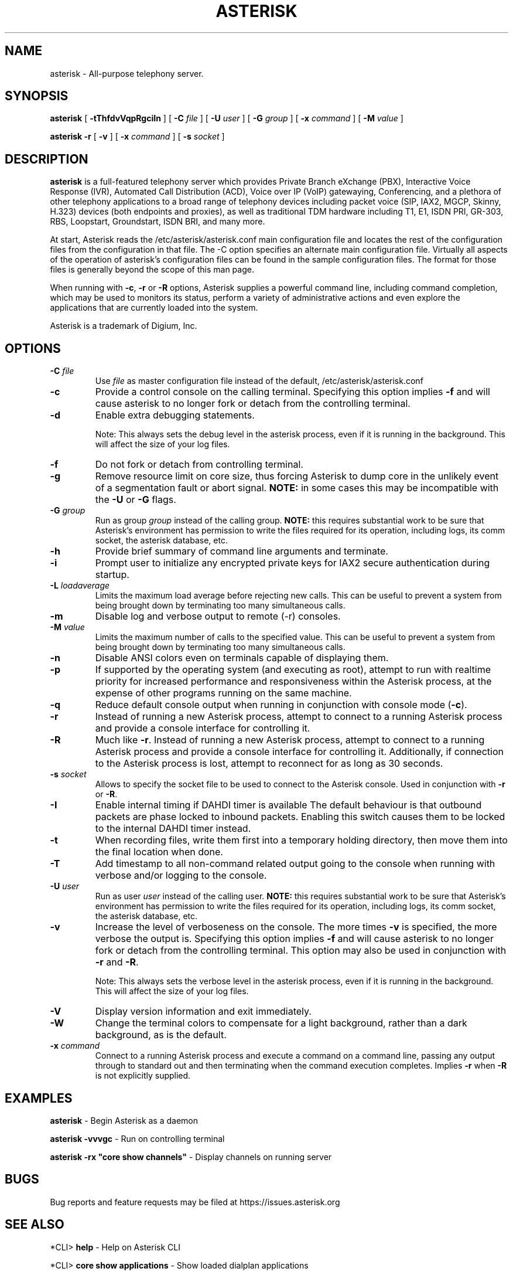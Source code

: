 .\" This manpage has been automatically generated by docbook2man 
.\" from a DocBook document.  This tool can be found at:
.\" <http://shell.ipoline.com/~elmert/comp/docbook2X/> 
.\" Please send any bug reports, improvements, comments, patches, 
.\" etc. to Steve Cheng <steve@ggi-project.org>.
.TH "ASTERISK" "8" "25 October 2005" "asterisk 1.2" ""

.SH NAME
asterisk \- All-purpose telephony server.
.SH SYNOPSIS

\fBasterisk\fR [ \fB\-tThfdvVqpRgciIn\fR ] [ \fB\-C \fIfile\fB\fR ] [ \fB\-U \fIuser\fB\fR ] [ \fB\-G \fIgroup\fB\fR ] [ \fB\-x \fIcommand\fB\fR ] [ \fB\-M \fIvalue\fB\fR ]


\fBasterisk \-r\fR [ \fB\-v\fR ] [ \fB\-x \fIcommand\fB\fR ] [ \fB\-s \fIsocket\fB\fR ]

.SH "DESCRIPTION"
.PP
\fBasterisk\fR is a full-featured telephony server which
provides Private Branch eXchange (PBX), Interactive Voice Response (IVR),
Automated Call Distribution (ACD), Voice over IP (VoIP) gatewaying, 
Conferencing, and a plethora of other telephony applications to a broad
range of telephony devices including packet voice (SIP, IAX2, MGCP, Skinny,
H.323) devices (both endpoints and proxies), as well as traditional TDM
hardware including T1, E1, ISDN PRI, GR-303, RBS, Loopstart, Groundstart,
ISDN BRI, and many more.
.PP
At start, Asterisk reads the /etc/asterisk/asterisk.conf main configuration
file and locates the rest of the configuration files from the configuration
in that file. The \-C option specifies an alternate main configuration file.
Virtually all aspects of the operation of asterisk's configuration files
can be found in the sample configuration files.  The format for those files
is generally beyond the scope of this man page.
.PP
When running with \fB\-c\fR, \fB\-r\fR or \fB\-R\fR
options, Asterisk supplies a powerful command line, including command
completion, which may be used to monitors its status, perform a variety
of administrative actions and even explore the applications that are
currently loaded into the system.
.PP
Asterisk is a trademark of Digium, Inc.
.SH "OPTIONS"
.TP
\fB\-C \fIfile\fB\fR
Use \fIfile\fR as master configuration file
instead of the default, /etc/asterisk/asterisk.conf
.TP
\fB\-c\fR
Provide a control console on the calling terminal.
Specifying this option implies \fB\-f\fR and will cause
asterisk to no longer fork or detach from the controlling terminal.
.TP
\fB\-d\fR
Enable extra debugging statements.

Note: This always sets the debug level in the asterisk process,
even if it is running in the background. This will affect the size
of your log files.
.TP
\fB\-f\fR
Do not fork or detach from controlling terminal.
.TP
\fB\-g\fR
Remove resource limit on core size, thus forcing Asterisk to dump
core in the unlikely event of a segmentation fault or abort signal.
\fBNOTE:\fR in some cases this may be incompatible
with the \fB\-U\fR or \fB\-G\fR flags.
.TP
\fB\-G \fIgroup\fB\fR
Run as group \fIgroup\fR instead of the
calling group.  \fBNOTE:\fR this requires substantial work
to be sure that Asterisk's environment has permission to write
the files required for its operation, including logs, its comm
socket, the asterisk database, etc.
.TP
\fB\-h\fR
Provide brief summary of command line arguments and terminate.
.TP
\fB\-i\fR
Prompt user to initialize any encrypted private keys for IAX2
secure authentication during startup.
.TP
\fB\-L \fIloadaverage\fB\fR
Limits the maximum load average before rejecting new calls.  This can
be useful to prevent a system from being brought down by terminating
too many simultaneous calls.
.TP
\fB\-m\fR
Disable log and verbose output to remote (\-r) consoles.
.TP
\fB\-M \fIvalue\fB\fR
Limits the maximum number of calls to the specified value.  This can
be useful to prevent a system from being brought down by terminating
too many simultaneous calls.
.TP
\fB\-n\fR
Disable ANSI colors even on terminals capable of displaying them.
.TP
\fB\-p\fR
If supported by the operating system (and executing as root),
attempt to run with realtime priority for increased performance and
responsiveness within the Asterisk process, at the expense of other
programs running on the same machine.
.TP
\fB\-q\fR
Reduce default console output when running in conjunction with
console mode (\fB\-c\fR).
.TP
\fB\-r\fR
Instead of running a new Asterisk process, attempt to connect
to a running Asterisk process and provide a console interface
for controlling it.
.TP
\fB\-R\fR
Much like \fB\-r\fR\&.  Instead of running a new Asterisk process, attempt to connect
to a running Asterisk process and provide a console interface
for controlling it. Additionally, if connection to the Asterisk 
process is lost, attempt to reconnect for as long as 30 seconds.
.TP
\fB\-s \fIsocket\fB\fR
Allows to specify the socket file to be used to connect to the
Asterisk console. Used in conjunction with \fB\-r\fR or \fB\-R\fR.
.TP
\fB\-I\fR
Enable internal timing if DAHDI timer is available
The default behaviour is that outbound packets are phase locked
to inbound packets. Enabling this switch causes them to be
locked to the internal DAHDI timer instead.
.TP
\fB\-t\fR
When recording files, write them first into a temporary holding directory, 
then move them into the final location when done.
.TP
\fB\-T\fR
Add timestamp to all non-command related output going to the console
when running with verbose and/or logging to the console.
.TP
\fB\-U \fIuser\fB\fR
Run as user \fIuser\fR instead of the
calling user.  \fBNOTE:\fR this requires substantial work
to be sure that Asterisk's environment has permission to write
the files required for its operation, including logs, its comm
socket, the asterisk database, etc.
.TP
\fB\-v\fR
Increase the level of verboseness on the console.  The more times
\fB\-v\fR is specified, the more verbose the output is.
Specifying this option implies \fB\-f\fR and will cause
asterisk to no longer fork or detach from the controlling terminal.
This option may also be used in conjunction with \fB\-r\fR
and \fB\-R\fR\&.

Note: This always sets the verbose level in the asterisk process,
even if it is running in the background. This will affect the size
of your log files.
.TP
\fB\-V\fR
Display version information and exit immediately.
.TP
\fB\-W\fR
Change the terminal colors to compensate for a light background,
rather than a dark background, as is the default.
.TP
\fB\-x \fIcommand\fB\fR
Connect to a running Asterisk process and execute a command on
a command line, passing any output through to standard out and
then terminating when the command execution completes.  Implies
\fB\-r\fR when \fB\-R\fR is not explicitly
supplied.
.SH "EXAMPLES"
.PP
\fBasterisk\fR \- Begin Asterisk as a daemon
.PP
\fBasterisk \-vvvgc\fR \- Run on controlling terminal
.PP
\fBasterisk \-rx "core show channels"\fR \- Display channels on running server
.SH "BUGS"
.PP
Bug reports and feature requests may be filed at https://issues.asterisk.org
.SH "SEE ALSO"
.PP
*CLI> \fBhelp\fR \- Help on Asterisk CLI
.PP
*CLI> \fBcore show applications\fR \- Show loaded dialplan applications
.PP
*CLI> \fBcore show functions\fR \- Show loaded dialplan functions
.PP
*CLI> \fBdialplan show\fR \- Show current dialplan
.PP
http://www.asterisk.org \- The Asterisk Home Page
.PP
http://www.asteriskdocs.org \- The Asterisk Documentation Project
.PP
http://www.voip\-info.org/wiki\-Asterisk \- The Asterisk Wiki
.PP
http://www.digium.com/ \- Asterisk sponsor and hardware supplier
.PP
http://www.markocam.com/ \- Asterisk author's web cam
.SH "AUTHOR"
.PP
Mark Spencer <markster@digium.com>
.PP
Countless other contributors, see CREDITS with distribution for more information
